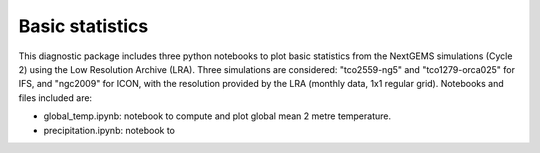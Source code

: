 Basic statistics
================

This diagnostic package includes three python notebooks to plot basic statistics from the NextGEMS simulations (Cycle 2) using the Low Resolution Archive (LRA). 
Three simulations are considered: "tco2559-ng5" and "tco1279-orca025" for IFS, and "ngc2009" for ICON, 
with the resolution provided by the LRA (monthly data, 1x1 regular grid). Notebooks and files included are:

- global_temp.ipynb: notebook to compute and plot global mean 2 metre temperature.
- precipitation.ipynb: notebook to